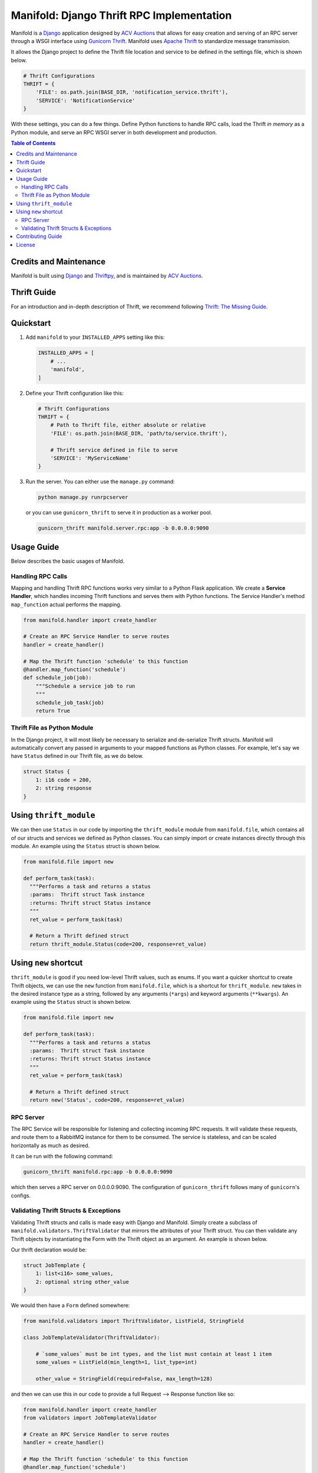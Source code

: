 Manifold: Django Thrift RPC Implementation
==========================================

Manifold is a `Django <https://www.djangoproject.com>`__ application
designed by `ACV Auctions <https://acvauctions.com>`__ that allows for
easy creation and serving of an RPC server through a WSGI interface
using `Gunicorn Thrift <https://github.com/eleme/gunicorn_thrift>`__.
Manifold uses `Apache Thrift <https://thrift.apache.org>`__ to
standardize message transmission.

It allows the Django project to define the Thrift file location and
service to be defined in the settings file, which is shown below.

.. code:: python

    # Thrift Configurations
    THRIFT = {
        'FILE': os.path.join(BASE_DIR, 'notification_service.thrift'),
        'SERVICE': 'NotificationService'
    }

With these settings, you can do a few things. Define Python functions to
handle RPC calls, load the Thrift *in memory* as a Python module, and
serve an RPC WSGI server in both development and production.

.. contents:: Table of Contents

Credits and Maintenance
-----------------------

Manifold is built using `Django <https://www.djangoproject.com>`__ and
`Thriftpy <https://github.com/eleme/thriftpy>`__, and is maintained by
`ACV Auctions <https://www.acvauctions.com>`__.

Thrift Guide
------------

For an introduction and in-depth description of Thrift, we recommend
following `Thrift: The Missing
Guide <https://diwakergupta.github.io/thrift-missing-guide/>`__.

Quickstart
----------

1. Add ``manifold`` to your ``INSTALLED_APPS`` setting like this:

   .. code:: python

       INSTALLED_APPS = [
           # ...
           'manifold',
       ]

2. Define your Thrift configuration like this:

   .. code:: python

       # Thrift Configurations
       THRIFT = {
           # Path to Thrift file, either absolute or relative
           'FILE': os.path.join(BASE_DIR, 'path/to/service.thrift'),

           # Thrift service defined in file to serve
           'SERVICE': 'MyServiceName'
       }

3. Run the server. You can either use the ``manage.py`` command:

   .. code:: bash

       python manage.py runrpcserver

   or you can use ``gunicorn_thrift`` to serve it in production as a
   worker pool.

   .. code:: bash

       gunicorn_thrift manifold.server.rpc:app -b 0.0.0.0:9090

Usage Guide
-----------

Below describes the basic usages of Manifold.

Handling RPC Calls
~~~~~~~~~~~~~~~~~~

Mapping and handling Thrift RPC functions works very similar to a Python
Flask application. We create a **Service Handler**, which handles
incoming Thrift functions and serves them with Python functions. The
Service Handler's method ``map_function`` actual performs the mapping.

.. code:: python

    from manifold.handler import create_handler

    # Create an RPC Service Handler to serve routes
    handler = create_handler()

    # Map the Thrift function 'schedule' to this function
    @handler.map_function('schedule')
    def schedule_job(job):
        """Schedule a service job to run
        """
        schedule_job_task(job)
        return True

Thrift File as Python Module
~~~~~~~~~~~~~~~~~~~~~~~~~~~~

In the Django project, it will most likely be necessary to serialize and
de-serialize Thrift structs. Manifold will automatically convert any
passed in arguments to your mapped functions as Python classes. For
example, let's say we have ``Status`` defined in our Thrift file, as we
do below.

.. code:: thrift

    struct Status {
        1: i16 code = 200,
        2: string response
    }

Using ``thrift_module``
-----------------------

We can then use ``Status`` in our code by importing the
``thrift_module`` module from ``manifold.file``, which contains all of
our structs and services we defined as Python classes. You can simply 
import or create instances directly through this module. An example using
the ``Status`` struct is shown below.

.. code:: python

    from manifold.file import new

    def perform_task(task):
      """Performs a task and returns a status
      :params:  Thrift struct Task instance
      :returns: Thrift struct Status instance
      """
      ret_value = perform_task(task)

      # Return a Thrift defined struct
      return thrift_module.Status(code=200, response=ret_value)
      
Using ``new`` shortcut
-----------------------

``thrift_module`` is good if you need low-level Thrift values, such as enums. 
If you want a quicker shortcut to create Thrift objects, we can use the ``new`` 
function from ``manifold.file``, which is a shortcut for ``thrift_module``.
``new`` takes in the desired instance type as a string, followed by any 
arguments (``*args``) and keyword arguments (``**kwargs``).
An example using the ``Status`` struct is shown below.

.. code:: python

    from manifold.file import new

    def perform_task(task):
      """Performs a task and returns a status
      :params:  Thrift struct Task instance
      :returns: Thrift struct Status instance
      """
      ret_value = perform_task(task)

      # Return a Thrift defined struct
      return new('Status', code=200, response=ret_value)

RPC Server
~~~~~~~~~~

The RPC Service will be responsible for listening and collecting
incoming RPC requests. It will validate these requests, and route them
to a RabbitMQ instance for them to be consumed. The service is
stateless, and can be scaled horizontally as much as desired.

It can be run with the following command:

.. code:: bash

    gunicorn_thrift manifold.rpc:app -b 0.0.0.0:9090

which then serves a RPC server on 0.0.0.0:9090. The configuration of
``gunicorn_thrift`` follows many of ``gunicorn``'s configs.

Validating Thrift Structs & Exceptions
~~~~~~~~~~~~~~~~~~~~~~~~~~~~~~~~~~~~~~

Validating Thrift structs and calls is made easy with Django and
Manifold. Simply create a subclass of
``manifold.validators.ThriftValidator`` that mirrors the attributes of
your Thrift struct. You can then validate any Thrift objects by
instantiating the Form with the Thrift object as an argument. An example
is shown below.

Our thrift declaration would be:

.. code:: thrift

    struct JobTemplate {
        1: list<i16> some_values,
        2: optional string other_value
    }

We would then have a ``Form`` defined somewhere:

.. code:: python

    from manifold.validators import ThriftValidator, ListField, StringField

    class JobTemplateValidator(ThriftValidator):

        # `some_values` must be int types, and the list must contain at least 1 item
        some_values = ListField(min_length=1, list_type=int)
        
        other_value = StringField(required=False, max_length=128)

and then we can use this in our code to provide a full Request -->
Response function like so:

.. code:: python

    from manifold.handler import create_handler
    from validators import JobTemplateValidator

    # Create an RPC Service Handler to serve routes
    handler = create_handler()

    # Map the Thrift function 'schedule' to this function
    @handler.map_function('schedule')
    def schedule_job(job):
        """Schedule a service job to run
        """
        validator = JobTemplateValidator(job)
        if not validator.is_valid():
            raise thrift_module.JobException(error='Invalid Job specified!')
        return True

Notice how we call ``is_valid()`` on our validator. Its very similar to
`Django Forms <https://docs.djangoproject.com/en/2.0/topics/forms/>`__,
because the validators actually are subclasses of ``django.forms``.

Also, notice how if ``job`` is not valid, we ``raise`` a
``thrift_module.JobException``. Manifold will catch any Thrift defined
exceptions and will return them as a response for the calling client to
handle. So for the example, we would have a ``JobException`` defined in
our Thrift interface like so:

.. code:: thrift

    // Exceptions are very similar to structs in Thrift.
    exception JobException {
        1: string error
    }

    struct Job {
        // Some definition...
    }

    // A simple JobService to contain our `schedule` function
    service JobService {

        // We define our function to take in a job, and return a boolean OR
        // throw a JobException that will be handled by the caller
        bool schedule(1: Job job) throws (1: JobException jobException),
    }

Manifold will return raised Thrift exceptions to the caller, but will
locally raise any uncaught Python, non-Thrift defined exceptions. So for
example, Manifold will safely catch the ``JobException`` below and
return it to the caller, but it will fail at the unhandled and
inevitable ``KeyError``.

.. code:: python

    from manifold.handler import create_handler
    from validators import JobTemplateValidator

    # Create an RPC Service Handler to serve routes
    handler = create_handler()

    # Map the Thrift function 'schedule' to this function
    @handler.map_function('schedule')
    def schedule_job(job):
        """Schedule a service job to run
        """
        # An invalid job will get the Thrift defined expection returned
        # to the calling program, but the function will end safely.
        validator = JobTemplateValidator(job)
        if not validator.is_valid():
            raise thrift_module.JobException(error='Invalid Job specified!')
            
        job_dict = job_to_dict(job)  # Some code to turn a Job into Python dictionary
        
        # The following will raise a KeyError if the key does not exist, and the caller
        # will be notified that they lost contact with the RPC server as the Python
        # thread will fail.
        return job_dict['non-existent-key']

Contributing Guide
------------------

This project is developed and maintained by `ACV
Auctions <https://www.acvauctions.com>`__. We are always open to outside
contributers helping to making Manifold better. To contribute, please
**fork** this repository, make your changes, and create a **Pull
Request** to merge your forked branch into the main master branch.

License
-------

Manifold is `BSD
Licensed <https://github.com/acv-auctions/manifold/blob/master/LICENSE>`__
